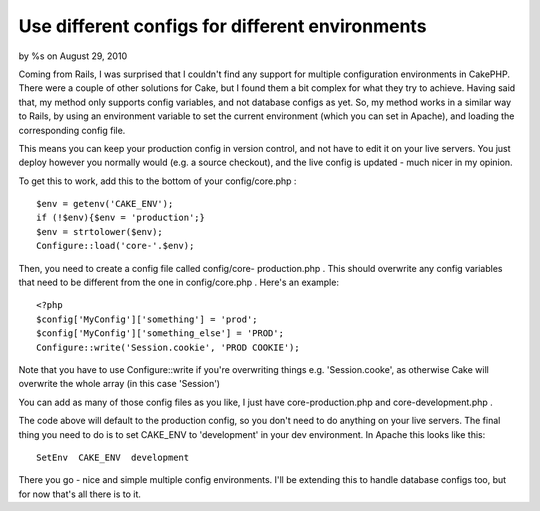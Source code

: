 Use different configs for different environments
================================================

by %s on August 29, 2010

Coming from Rails, I was surprised that I couldn't find any support
for multiple configuration environments in CakePHP. There were a
couple of other solutions for Cake, but I found them a bit complex for
what they try to achieve. Having said that, my method only supports
config variables, and not database configs as yet.
So, my method works in a similar way to Rails, by using an environment
variable to set the current environment (which you can set in Apache),
and loading the corresponding config file.

This means you can keep your production config in version control, and
not have to edit it on your live servers. You just deploy however you
normally would (e.g. a source checkout), and the live config is
updated - much nicer in my opinion.

To get this to work, add this to the bottom of your config/core.php :

::

    
    $env = getenv('CAKE_ENV');
    if (!$env){$env = 'production';}
    $env = strtolower($env);
    Configure::load('core-'.$env);

Then, you need to create a config file called config/core-
production.php . This should overwrite any config variables that need
to be different from the one in config/core.php . Here's an example:

::

    
    <?php
    $config['MyConfig']['something'] = 'prod';
    $config['MyConfig']['something_else'] = 'PROD';
    Configure::write('Session.cookie', 'PROD COOKIE');

Note that you have to use Configure::write if you're overwriting
things e.g. 'Session.cooke', as otherwise Cake will overwrite the
whole array (in this case 'Session')

You can add as many of those config files as you like, I just have
core-production.php and core-development.php .

The code above will default to the production config, so you don't
need to do anything on your live servers. The final thing you need to
do is to set CAKE_ENV to 'development' in your dev environment. In
Apache this looks like this:

::

    
    SetEnv  CAKE_ENV  development

There you go - nice and simple multiple config environments. I'll be
extending this to handle database configs too, but for now that's all
there is to it.

.. meta::
    :title: Use different configs for different environments
    :description: CakePHP Article related to multiple,config,Snippets
    :keywords: multiple,config,Snippets
    :copyright: Copyright 2010 
    :category: snippets

